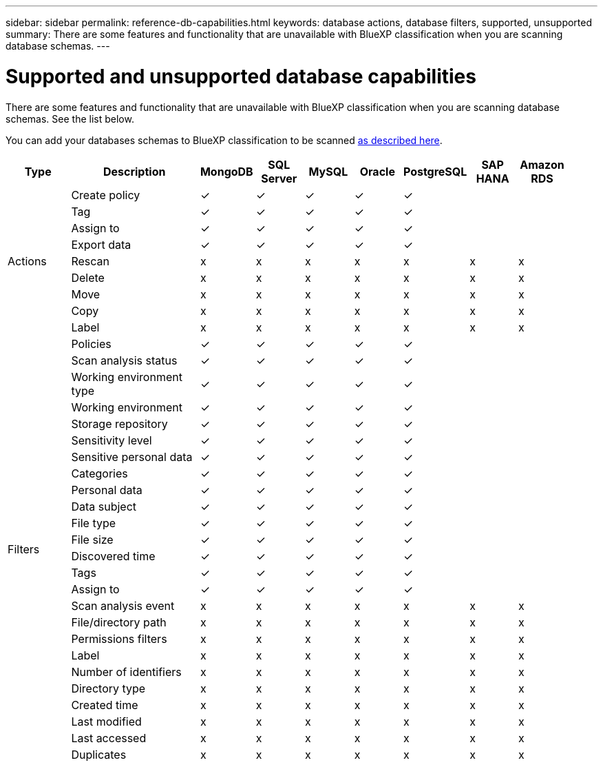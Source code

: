 ---
sidebar: sidebar
permalink: reference-db-capabilities.html
keywords: database actions, database filters, supported, unsupported
summary: There are some features and functionality that are unavailable with BlueXP classification when you are scanning database schemas.
---

= Supported and unsupported database capabilities
:hardbreaks:
:nofooter:
:icons: font
:linkattrs:
:imagesdir: ./media/

[.lead]
There are some features and functionality that are unavailable with BlueXP classification when you are scanning database schemas. See the list below.

You can add your databases schemas to BlueXP classification to be scanned link:task-scanning-databases.html[as described here^].

[cols="12,25,9,9,9,9,9,9,9",width=95%,options="header"]
|===
| Type
| Description
| MongoDB
| SQL Server
| MySQL
| Oracle
| PostgreSQL
| SAP HANA
| Amazon RDS

.9+| Actions 
| Create policy | ✓ | ✓ | ✓ | ✓ | ✓ |  | 
| Tag | ✓ | ✓ | ✓ | ✓ | ✓ |  | 
| Assign to | ✓ | ✓ | ✓ | ✓ | ✓ |  | 
| Export data | ✓ | ✓ | ✓ | ✓ | ✓ |  | 
| Rescan | x | x | x | x | x | x | x
| Delete | x | x | x | x | x | x | x
| Move | x | x | x | x | x | x | x
| Copy | x | x | x | x | x | x | x
| Label | x | x | x | x | x | x | x

.25+| Filters 
| Policies | ✓ | ✓ | ✓ | ✓ | ✓ |  | 
| Scan analysis status | ✓ | ✓ | ✓ | ✓ | ✓ |  | 
| Working environment type | ✓ | ✓ | ✓ | ✓ | ✓ |  | 
| Working environment | ✓ | ✓ | ✓ | ✓ | ✓ |  | 
| Storage repository | ✓ | ✓ | ✓ | ✓ | ✓ |  | 
| Sensitivity level | ✓ | ✓ | ✓ | ✓ | ✓ |  | 
| Sensitive personal data | ✓ | ✓ | ✓ | ✓ | ✓ |  | 
| Categories | ✓ | ✓ | ✓ | ✓ | ✓ |  | 
| Personal data | ✓ | ✓ | ✓ | ✓ | ✓ |  | 
| Data subject | ✓ | ✓ | ✓ | ✓ | ✓ |  | 
| File type | ✓ | ✓ | ✓ | ✓ | ✓ |  | 
| File size | ✓ | ✓ | ✓ | ✓ | ✓ |  | 
| Discovered time | ✓ | ✓ | ✓ | ✓ | ✓ |  | 
| Tags | ✓ | ✓ | ✓ | ✓ | ✓ |  | 
| Assign to | ✓ | ✓ | ✓ | ✓ | ✓ |  | 
| Scan analysis event | x | x | x | x | x | x | x
| File/directory path | x | x | x | x | x | x |  x
| Permissions filters | x | x | x | x | x | x | x
| Label | x | x | x | x | x | x | x
| Number of identifiers | x | x | x | x | x | x | x
| Directory type | x | x | x | x | x | x | x
| Created time | x | x | x | x | x | x | x
| Last modified | x | x | x | x | x | x | x
| Last accessed | x | x | x | x | x | x | x
| Duplicates | x | x | x | x | x | x | x

|===
